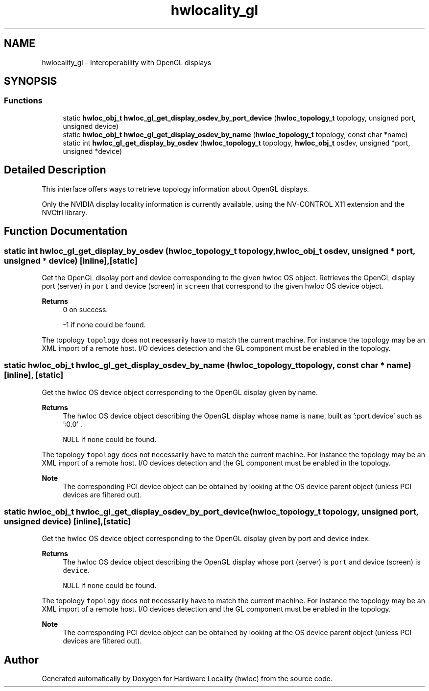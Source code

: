 .TH "hwlocality_gl" 3 "Wed Jun 28 2023" "Version 2.9.2" "Hardware Locality (hwloc)" \" -*- nroff -*-
.ad l
.nh
.SH NAME
hwlocality_gl \- Interoperability with OpenGL displays
.SH SYNOPSIS
.br
.PP
.SS "Functions"

.in +1c
.ti -1c
.RI "static \fBhwloc_obj_t\fP \fBhwloc_gl_get_display_osdev_by_port_device\fP (\fBhwloc_topology_t\fP topology, unsigned port, unsigned device)"
.br
.ti -1c
.RI "static \fBhwloc_obj_t\fP \fBhwloc_gl_get_display_osdev_by_name\fP (\fBhwloc_topology_t\fP topology, const char *name)"
.br
.ti -1c
.RI "static int \fBhwloc_gl_get_display_by_osdev\fP (\fBhwloc_topology_t\fP topology, \fBhwloc_obj_t\fP osdev, unsigned *port, unsigned *device)"
.br
.in -1c
.SH "Detailed Description"
.PP 
This interface offers ways to retrieve topology information about OpenGL displays\&.
.PP
Only the NVIDIA display locality information is currently available, using the NV-CONTROL X11 extension and the NVCtrl library\&. 
.SH "Function Documentation"
.PP 
.SS "static int hwloc_gl_get_display_by_osdev (\fBhwloc_topology_t\fP topology, \fBhwloc_obj_t\fP osdev, unsigned * port, unsigned * device)\fC [inline]\fP, \fC [static]\fP"

.PP
Get the OpenGL display port and device corresponding to the given hwloc OS object\&. Retrieves the OpenGL display port (server) in \fCport\fP and device (screen) in \fCscreen\fP that correspond to the given hwloc OS device object\&.
.PP
\fBReturns\fP
.RS 4
0 on success\&. 
.PP
-1 if none could be found\&.
.RE
.PP
The topology \fCtopology\fP does not necessarily have to match the current machine\&. For instance the topology may be an XML import of a remote host\&. I/O devices detection and the GL component must be enabled in the topology\&. 
.SS "static \fBhwloc_obj_t\fP hwloc_gl_get_display_osdev_by_name (\fBhwloc_topology_t\fP topology, const char * name)\fC [inline]\fP, \fC [static]\fP"

.PP
Get the hwloc OS device object corresponding to the OpenGL display given by name\&. 
.PP
\fBReturns\fP
.RS 4
The hwloc OS device object describing the OpenGL display whose name is \fCname\fP, built as ':port\&.device' such as ':0\&.0' \&. 
.PP
\fCNULL\fP if none could be found\&.
.RE
.PP
The topology \fCtopology\fP does not necessarily have to match the current machine\&. For instance the topology may be an XML import of a remote host\&. I/O devices detection and the GL component must be enabled in the topology\&.
.PP
\fBNote\fP
.RS 4
The corresponding PCI device object can be obtained by looking at the OS device parent object (unless PCI devices are filtered out)\&. 
.RE
.PP

.SS "static \fBhwloc_obj_t\fP hwloc_gl_get_display_osdev_by_port_device (\fBhwloc_topology_t\fP topology, unsigned port, unsigned device)\fC [inline]\fP, \fC [static]\fP"

.PP
Get the hwloc OS device object corresponding to the OpenGL display given by port and device index\&. 
.PP
\fBReturns\fP
.RS 4
The hwloc OS device object describing the OpenGL display whose port (server) is \fCport\fP and device (screen) is \fCdevice\fP\&. 
.PP
\fCNULL\fP if none could be found\&.
.RE
.PP
The topology \fCtopology\fP does not necessarily have to match the current machine\&. For instance the topology may be an XML import of a remote host\&. I/O devices detection and the GL component must be enabled in the topology\&.
.PP
\fBNote\fP
.RS 4
The corresponding PCI device object can be obtained by looking at the OS device parent object (unless PCI devices are filtered out)\&. 
.RE
.PP

.SH "Author"
.PP 
Generated automatically by Doxygen for Hardware Locality (hwloc) from the source code\&.
